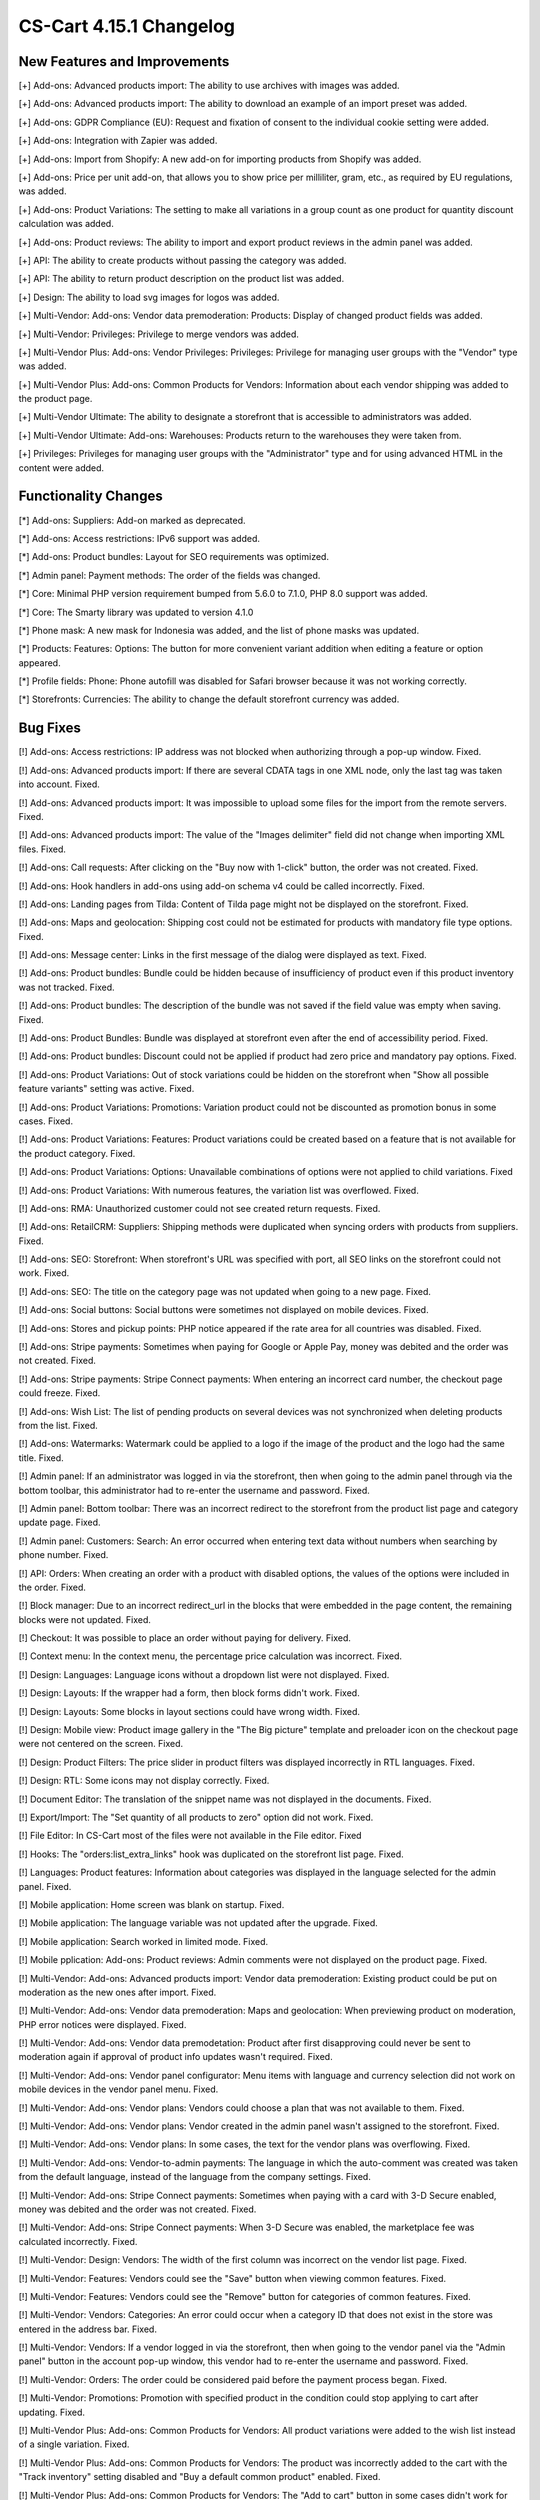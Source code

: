 ************************
CS-Cart 4.15.1 Changelog
************************

=============================
New Features and Improvements
=============================

[+] Add-ons: Advanced products import: The ability to use archives with images was added.

[+] Add-ons: Advanced products import: The ability to download an example of an import preset was added.

[+] Add-ons: GDPR Compliance (EU): Request and fixation of consent to the individual cookie setting were added.

[+] Add-ons: Integration with Zapier was added.

[+] Add-ons: Import from Shopify: A new add-on for importing products from Shopify was added.

[+] Add-ons: Price per unit add-on, that allows you to show price per milliliter, gram, etc., as required by EU regulations, was added.

[+] Add-ons: Product Variations: The setting to make all variations in a group count as one product for quantity discount calculation was added.

[+] Add-ons: Product reviews: The ability to import and export product reviews in the admin panel was added.

[+] API: The ability to create products without passing the category was added.

[+] API: The ability to return product description on the product list was added.

[+] Design: The ability to load svg images for logos was added.

[+] Multi-Vendor: Add-ons: Vendor data premoderation: Products: Display of changed product fields was added.

[+] Multi-Vendor: Privileges: Privilege to merge vendors was added.

[+] Multi-Vendor Plus: Add-ons: Vendor Privileges: Privileges: Privilege for managing user groups with the "Vendor" type was added.

[+] Multi-Vendor Plus: Add-ons: Common Products for Vendors: Information about each vendor shipping was added to the product page.

[+] Multi-Vendor Ultimate: The ability to designate a storefront that is accessible to administrators was added.

[+] Multi-Vendor Ultimate: Add-ons: Warehouses: Products return to the warehouses they were taken from.

[+] Privileges: Privileges for managing user groups with the "Administrator" type and for using advanced HTML in the content were added.

=====================
Functionality Changes
=====================

[*] Add-ons: Suppliers: Add-on marked as deprecated.

[*] Add-ons: Access restrictions: IPv6 support was added.

[*] Add-ons: Product bundles: Layout for SEO requirements was optimized.

[*] Admin panel: Payment methods: The order of the fields was changed.

[*] Core: Minimal PHP version requirement bumped from 5.6.0 to 7.1.0, PHP 8.0 support was added.

[*] Core: The Smarty library was updated to version 4.1.0

[*] Phone mask: A new mask for Indonesia was added, and the list of phone masks was updated.

[*] Products: Features: Options: The button for more convenient variant addition when editing a feature or option appeared.

[*] Profile fields: Phone: Phone autofill was disabled for Safari browser because it was not working correctly.

[*] Storefronts: Currencies: The ability to change the default storefront currency was added.

=========
Bug Fixes
=========

[!] Add-ons: Access restrictions: IP address was not blocked when authorizing through a pop-up window. Fixed.

[!] Add-ons: Advanced products import: If there are several CDATA tags in one XML node, only the last tag was taken into account. Fixed.

[!] Add-ons: Advanced products import: It was impossible to upload some files for the import from the remote servers. Fixed.

[!] Add-ons: Advanced products import: The value of the "Images delimiter" field did not change when importing XML files. Fixed.

[!] Add-ons: Call requests: After clicking on the "Buy now with 1-click" button, the order was not created. Fixed.

[!] Add-ons: Hook handlers in add-ons using add-on schema v4 could be called incorrectly. Fixed.

[!] Add-ons: Landing pages from Tilda: Сontent of Tilda page might not be displayed on the storefront. Fixed.

[!] Add-ons: Maps and geolocation: Shipping cost could not be estimated for products with mandatory file type options. Fixed.

[!] Add-ons: Message center: Links in the first message of the dialog were displayed as text. Fixed.

[!] Add-ons: Product bundles: Bundle could be hidden because of insufficiency of product even if this product inventory was not tracked. Fixed.

[!] Add-ons: Product bundles: The description of the bundle was not saved if the field value was empty when saving. Fixed.

[!] Add-ons: Product Bundles: Bundle was displayed at storefront even after the end of accessibility period. Fixed.

[!] Add-ons: Product bundles: Discount could not be applied if product had zero price and mandatory pay options. Fixed.

[!] Add-ons: Product Variations: Out of stock variations could be hidden on the storefront when "Show all possible feature variants" setting was active. Fixed.

[!] Add-ons: Product Variations: Promotions: Variation product could not be discounted as promotion bonus in some cases. Fixed.

[!] Add-ons: Product Variations: Features: Product variations could be created based on a feature that is not available for the product category. Fixed.

[!] Add-ons: Product Variations: Options: Unavailable combinations of options were not applied to child variations. Fixed

[!] Add-ons: Product Variations: With numerous features, the variation list was overflowed. Fixed.

[!] Add-ons: RMA: Unauthorized customer could not see created return requests. Fixed.

[!] Add-ons: RetailCRM: Suppliers: Shipping methods were duplicated when syncing orders with products from suppliers. Fixed.

[!] Add-ons: SEO: Storefront: When storefront's URL was specified with port, all SEO links on the storefront could not work. Fixed.

[!] Add-ons: SEO: The title on the category page was not updated when going to a new page. Fixed.

[!] Add-ons: Social buttons: Social buttons were sometimes not displayed on mobile devices. Fixed.

[!] Add-ons: Stores and pickup points: PHP notice appeared if the rate area for all countries was disabled. Fixed.

[!] Add-ons: Stripe payments: Sometimes when paying for Google or Apple Pay, money was debited and the order was not created. Fixed.

[!] Add-ons: Stripe payments: Stripe Connect payments: When entering an incorrect card number, the checkout page could freeze. Fixed.

[!] Add-ons: Wish List: The list of pending products on several devices was not synchronized when deleting products from the list. Fixed.

[!] Add-ons: Watermarks: Watermark could be applied to a logo if the image of the product and the logo had the same title. Fixed.

[!] Admin panel: If an administrator was logged in via the storefront, then when going to the admin panel through via the bottom toolbar, this administrator had to re-enter the username and password. Fixed.

[!] Admin panel: Bottom toolbar: There was an incorrect redirect to the storefront from the product list page and category update page. Fixed.

[!] Admin panel: Customers: Search: An error occurred when entering text data without numbers when searching by phone number. Fixed.

[!] API: Orders: When creating an order with a product with disabled options, the values of the options were included in the order. Fixed.

[!] Block manager: Due to an incorrect redirect_url in the blocks that were embedded in the page content, the remaining blocks were not updated. Fixed.

[!] Checkout: It was possible to place an order without paying for delivery. Fixed.

[!] Context menu: In the context menu, the percentage price calculation was incorrect. Fixed.

[!] Design: Languages: Language icons without a dropdown list were not displayed. Fixed.

[!] Design: Layouts: If the wrapper had a form, then block forms didn't work. Fixed.

[!] Design: Layouts: Some blocks in layout sections could have wrong width. Fixed.

[!] Design: Mobile view: Product image gallery in the "The Big picture" template and preloader icon on the checkout page were not centered on the screen. Fixed.

[!] Design: Product Filters: The price slider in product filters was displayed incorrectly in RTL languages. Fixed.

[!] Design: RTL: Some icons may not display correctly. Fixed.

[!] Document Editor: The translation of the snippet name was not displayed in the documents. Fixed.

[!] Export/Import: The "Set quantity of all products to zero" option did not work. Fixed.

[!] File Editor: In CS-Cart most of the files were not available in the File editor. Fixed

[!] Hooks: The "orders:list_extra_links" hook was duplicated on the storefront list page. Fixed.

[!] Languages: Product features: Information about categories was displayed in the language selected for the admin panel. Fixed.

[!] Mobile application: Home screen was blank on startup. Fixed.

[!] Mobile application: The language variable was not updated after the upgrade. Fixed.

[!] Mobile application: Search worked in limited mode. Fixed.

[!] Mobile pplication: Add-ons: Product reviews: Admin comments were not displayed on the product page. Fixed.

[!] Multi-Vendor: Add-ons: Advanced products import: Vendor data premoderation: Existing product could be put on moderation as the new ones after import. Fixed.

[!] Multi-Vendor: Add-ons: Vendor data premoderation: Maps and geolocation: When previewing product on moderation, PHP error notices were displayed. Fixed.

[!] Multi-Vendor: Add-ons: Vendor data premodetation: Product after first disapproving could never be sent to moderation again if approval of product info updates wasn't required. Fixed.

[!] Multi-Vendor: Add-ons: Vendor panel configurator: Menu items with language and currency selection did not work on mobile devices in the vendor panel menu. Fixed.

[!] Multi-Vendor: Add-ons: Vendor plans: Vendors could choose a plan that was not available to them. Fixed.

[!] Multi-Vendor: Add-ons: Vendor plans: Vendor created in the admin panel wasn't assigned to the storefront. Fixed.

[!] Multi-Vendor: Add-ons: Vendor plans: In some cases, the text for the vendor plans was overflowing. Fixed.

[!] Multi-Vendor: Add-ons: Vendor-to-admin payments: The language in which the auto-comment was created was taken from the default language, instead of the language from the company settings. Fixed.

[!] Multi-Vendor: Add-ons: Stripe Connect payments: Sometimes when paying with a card with 3-D Secure enabled, money was debited and the order was not created. Fixed.

[!] Multi-Vendor: Add-ons: Stripe Connect payments: When 3-D Secure was enabled, the marketplace fee was calculated incorrectly. Fixed.

[!] Multi-Vendor: Design: Vendors: The width of the first column was incorrect on the vendor list page. Fixed.

[!] Multi-Vendor: Features: Vendors could see the "Save" button when viewing common features. Fixed. 

[!] Multi-Vendor: Features: Vendors could see the "Remove" button for categories of common features. Fixed.

[!] Multi-Vendor: Vendors: Categories: An error could occur when a category ID that does not exist in the store was entered in the address bar. Fixed.

[!] Multi-Vendor: Vendors: If a vendor logged in via the storefront, then when going to the vendor panel via the "Admin panel" button in the account pop-up window, this vendor had to re-enter the username and password.  Fixed.

[!] Multi-Vendor: Orders: The order could be considered paid before the payment process began. Fixed.

[!] Multi-Vendor: Promotions: Promotion with specified product in the condition could stop applying to cart after updating. Fixed.

[!] Multi-Vendor Plus: Add-ons: Common Products for Vendors: All product variations were added to the wish list instead of a single variation. Fixed.

[!] Multi-Vendor Plus: Add-ons: Common Products for Vendors: The product was incorrectly added to the cart with the "Track inventory" setting disabled and "Buy a default common product" enabled. Fixed.

[!] Multi-Vendor Plus: Add-ons: Common Products for Vendors: The "Add to cart" button in some cases didn't work for best offer. Fixed.

[!] Multi-Vendor Plus: Add-ons: Common Products for Vendors: There could be errors on the storefront with disabled vendor offers. Fixed.

[!] Multi-Vendor Plus: Add-ons: Common Products for Vendors: Values of features for common product and vendor offers wasn't shown in the vendor panel. Fixed.

[!] Multi-Vendor Plus: Add-ons: Common Products for Vendors: In the HTML code of the "And other offers" link, the attribute was not replaced by a value and remained in the product detail page code. Fixed.

[!] Multi-Vendor Plus: Add-ons: Common Products for Vendors: Offers of common products were available for choosing in manually product block although they were not displayed in this block on the storefront. Fixed.

[!] Multi-Vendor Plus: Add-ons: Common Products for Vendors: Bestsellers & On-Sale Products: Products were not displayed in the "Bestsellers" block and on the page with bestsellers. Fixed.

[!] Multi-Vendor Plus: Add-ons: Common products: Filters: Common products were hidden in the filter by vendor results. Fixed.

[!] Multi-Vendor Plus: Add-ons: Direct Customer-to-Vendor Payments: Vendor catalog promotion could be applied to other vendor's products. Fixed.

[!] Multi-Vendor Ultimate: Add-ons: Order fulfillment by marketplace: Stores and pickup points: Stores could not be seen on the storefront. Fixed.

[!] Notifications: Emails: The logo was not clickable. Fixed.

[!] Orders: Order statuses: The invoice and credit notification numbers were not displayed on the order list page. Fixed.

[!] Payment methods: The database request was made incorrectly. Fixed.

[!] Products: Features: When saving a feature with variants, the redirect returned to the page of the current feature. Fixed.

[!] Products: Features: A variant of another feature was added to the product. Fixed.

[!] Products: Filters: Some filters created via the context menu in the list of features were not displayed on the storefront. Fixed.

[!] Products: Options: Notification of unsaved data was not displayed when adding options. Fixed.

[!] Products: Out of stock: When changing the "Out of stock" option the quantity of goods was reset to zero. Fixed.

[!] Products: The alert about unsaved changes was not displayed when reloading the page after creating a feature on the product editing page. Fixed.

[!] Profile fields: An error appeared when uploading files to the profile. Fixed.

[!] Profiles: Selecting the year of birth worked incorrectly on the profile editing page on the storefront. Fixed.

[!] Promotions: When creating a promotion with a condition on a product with the selected options, a PHP notice occurred. Fixed.

[!] Rate areas: The disabled regions remained available for setting rate areas. Fixed.

[!] RTL: Currencies: Displaying the amount after the currency did not work. Fixed.

[!] RTL: Notifications: E-mail: The phone number was displayed incorrectly. Fixed.

[!] Taxes: Tax exempt status didn't affect taxes included into price. Fixed.

[!] Taxes: Tax amount was included into product subtotal and order shipping fixed cost when using unit price based tax calculation method. Fixed.

[!] Ultimate: Add-ons: Warehouses: Product Variations: Product amount was saved incorrectly for variation products. Fixed.

[!] Ultimate: Add-ons: Warehouses: Store or warehouses could not have more than 88 shipping destination areas. Fixed.

[!] Ultimate: Storefronts: In some cases, the storefront selection was displayed incorrectly. Fixed.

[!] Ultimate: Storefronts: Currencies: Languages: Storefront could be created without active currencies and languages. Fixed.

[!] Ultimate: Storefronts: With an extended search for storefronts, unnecessary pagination appeared. Fixed.

[!] User groups: Filters: Administrators with the "View only" privilege for filters could see the "Remove" button for filter categories. Fixed.

[!] Users: Add-ons: The storefront administrator could change the status of the add-on, delete and install the addon. Fixed.

[!] Users: Profiles: It was not possible to make the "State" field mandatory during checkout or profile update/registration. Fixed.